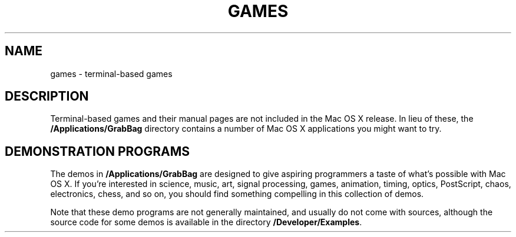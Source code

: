 .TH "GAMES" 6 "March 9, 1998" "Apple Computer, Inc."
.SH NAME
games \- terminal-based games
.SH DESCRIPTION
Terminal-based games
and their manual pages
are not included in the Mac OS X release.
In lieu of these,
the \fB/Applications/GrabBag\fR directory
contains a number of Mac OS X applications you might want to try.
.SH DEMONSTRATION PROGRAMS
The demos in \fB/Applications/GrabBag\fR
are designed to give aspiring programmers
a taste of what's possible with Mac OS X.
If you're interested in science,
music, art, signal processing,
games, animation, timing, optics, PostScript, chaos, electronics, chess,
and so on,
you should find something compelling in this collection of demos.    
.PP
Note that these demo programs
are not generally maintained,
and usually do not come with sources,
although the source code for some demos
is available in the directory \fB/Developer/Examples\fR.
